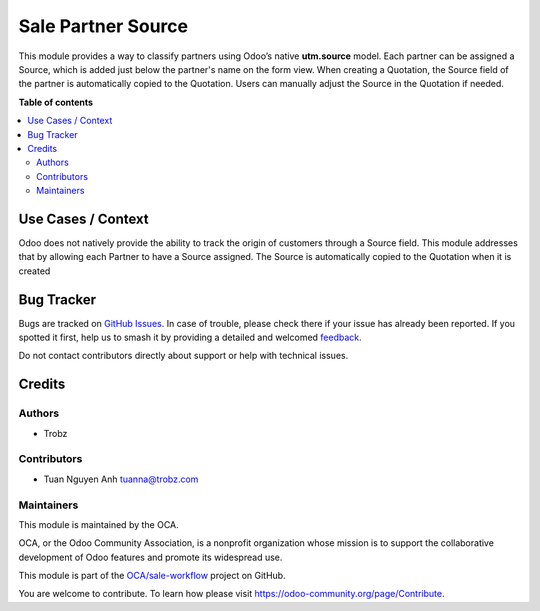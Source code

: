 ===================
Sale Partner Source
===================

.. 
   !!!!!!!!!!!!!!!!!!!!!!!!!!!!!!!!!!!!!!!!!!!!!!!!!!!!
   !! This file is generated by oca-gen-addon-readme !!
   !! changes will be overwritten.                   !!
   !!!!!!!!!!!!!!!!!!!!!!!!!!!!!!!!!!!!!!!!!!!!!!!!!!!!
   !! source digest: sha256:a6a90083324f96b5febd24b681e158a4972500d112410f405a2d7ba394485cc9
   !!!!!!!!!!!!!!!!!!!!!!!!!!!!!!!!!!!!!!!!!!!!!!!!!!!!

.. |badge1| image:: https://img.shields.io/badge/maturity-Beta-yellow.png
    :target: https://odoo-community.org/page/development-status
    :alt: Beta
.. |badge2| image:: https://img.shields.io/badge/licence-AGPL--3-blue.png
    :target: http://www.gnu.org/licenses/agpl-3.0-standalone.html
    :alt: License: AGPL-3
.. |badge3| image:: https://img.shields.io/badge/github-OCA%2Fsale--workflow-lightgray.png?logo=github
    :target: https://github.com/OCA/sale-workflow/tree/17.0-add-sale_partner_source/sale_partner_source
    :alt: OCA/sale-workflow
.. |badge4| image:: https://img.shields.io/badge/weblate-Translate%20me-F47D42.png
    :target: https://translation.odoo-community.org/projects/sale-workflow-17-0-add-sale_partner_source/sale-workflow-17-0-add-sale_partner_source-sale_partner_source
    :alt: Translate me on Weblate
.. |badge5| image:: https://img.shields.io/badge/runboat-Try%20me-875A7B.png
    :target: https://runboat.odoo-community.org/builds?repo=OCA/sale-workflow&target_branch=17.0-add-sale_partner_source
    :alt: Try me on Runboat

|badge1| |badge2| |badge3| |badge4| |badge5|

This module provides a way to classify partners using Odoo’s native
**utm.source** model. Each partner can be assigned a Source, which is
added just below the partner's name on the form view. When creating a
Quotation, the Source field of the partner is automatically copied to
the Quotation. Users can manually adjust the Source in the Quotation if
needed.

**Table of contents**

.. contents::
   :local:

Use Cases / Context
===================

Odoo does not natively provide the ability to track the origin of
customers through a Source field. This module addresses that by allowing
each Partner to have a Source assigned. The Source is automatically
copied to the Quotation when it is created

Bug Tracker
===========

Bugs are tracked on `GitHub Issues <https://github.com/OCA/sale-workflow/issues>`_.
In case of trouble, please check there if your issue has already been reported.
If you spotted it first, help us to smash it by providing a detailed and welcomed
`feedback <https://github.com/OCA/sale-workflow/issues/new?body=module:%20sale_partner_source%0Aversion:%2017.0-add-sale_partner_source%0A%0A**Steps%20to%20reproduce**%0A-%20...%0A%0A**Current%20behavior**%0A%0A**Expected%20behavior**>`_.

Do not contact contributors directly about support or help with technical issues.

Credits
=======

Authors
-------

* Trobz

Contributors
------------

- Tuan Nguyen Anh tuanna@trobz.com

Maintainers
-----------

This module is maintained by the OCA.

.. image:: https://odoo-community.org/logo.png
   :alt: Odoo Community Association
   :target: https://odoo-community.org

OCA, or the Odoo Community Association, is a nonprofit organization whose
mission is to support the collaborative development of Odoo features and
promote its widespread use.

This module is part of the `OCA/sale-workflow <https://github.com/OCA/sale-workflow/tree/17.0-add-sale_partner_source/sale_partner_source>`_ project on GitHub.

You are welcome to contribute. To learn how please visit https://odoo-community.org/page/Contribute.

